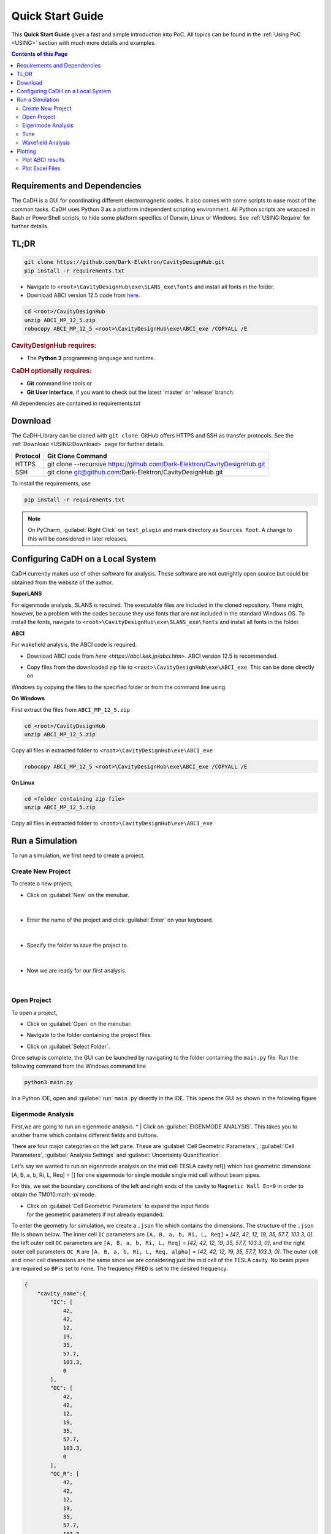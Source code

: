 Quick Start Guide
#################

This **Quick Start Guide** gives a fast and simple introduction into PoC. All
topics can be found in the :ref:`Using PoC <USING>` section with much more
details and examples.

.. contents:: Contents of this Page
   :local:


.. _QUICK:Requirements:

Requirements and Dependencies
*****************************

The CaDH is a GUI for coordinating different electromagnetic codes. It also comes with some scripts to ease most of the
common tasks. CaDH uses Python 3 as a platform independent scripting environment. All Python scripts are wrapped in
Bash or PowerShell scripts, to hide some platform specifics of Darwin, Linux or Windows.
See :ref:`USING:Require` for further details.


TL;DR
******

.. code-block::

   git clone https://github.com/Dark-Elektron/CavityDesignHub.git
   pip install -r requirements.txt

* Navigate to ``<root>\CavityDesignHub\exe\SLANS_exe\fonts`` and install all fonts in the folder.

* Download ABCI version 12.5 code from `here <https://abci.kek.jp/abci.htm>`_.

.. code-block:: PowerShell

   cd <root>/CavityDesignHub
   unzip ABCI_MP_12_5.zip
   robocopy ABCI_MP_12_5 <root>\CavityDesignHub\exe\ABCI_exe /COPYALL /E


.. rubric:: CavityDesignHub requires:

* The **Python 3** programming language and runtime.

.. rubric:: CaDH optionally requires:

* **Git** command line tools or
* **Git User Interface**, if you want to check out the latest 'master' or 'release' branch.

All dependencies are contained in requirements.txt


.. _QUICK:Download:

Download
********

The CaDH-Library can be cloned with ``git clone``. GitHub offers HTTPS and SSH as transfer
protocols. See the :ref:`Download <USING:Download>` page for further
details.

+----------+----------------------------------------------------------------------------+
| Protocol | Git Clone Command                                                          |
+==========+============================================================================+
| HTTPS    | git clone --recursive https://github.com/Dark-Elektron/CavityDesignHub.git |
+----------+----------------------------------------------------------------------------+
| SSH      | git clone git@github.com:Dark-Elektron/CavityDesignHub.git                 |
+----------+----------------------------------------------------------------------------+

To install the requirements, use

.. code-block:: PowerShell

   pip install -r requirements.txt

.. note::

   On PyCharm, :guilabel:`Right Click` on ``test_plugin`` and mark directory as ``Sources Root``.
   A change to this will be considered in later releases.

.. _QUICK:Configuration:

Configuring CaDH  on a Local System
*********************************

CaDH currently makes use of other software for analysis. These software are not outrightly open source but could be
obtained from the website of the author.

**SuperLANS**

For eigenmode analysis, SLANS is required. The executable files are included in the cloned repository. There might,
however, be a problem with the codes because they use fonts that are not included in the standard Windows OS. To install
the fonts, navigate to ``<root>\CavityDesignHub\exe\SLANS_exe\fonts`` and install all fonts in the folder.

**ABCI**

For wakefield analysis, the ABCI code is required.

* | Download ABCI code from `here <https://abci.kek.jp/abci.htm>`. ABCI version 12.5 is recommended.

* | Copy files from the downloaded zip file to ``<root>\CavityDesignHub\exe\ABCI_exe``. This can be done directly on
Windows by copying the files to the specified folder or from the command line using

**On Windows**

First extract the files from ``ABCI_MP_12_5.zip``

.. code-block:: PowerShell

   cd <root>/CavityDesignHub
   unzip ABCI_MP_12_5.zip

Copy all files in extracted folder to ``<root>\CavityDesignHub\exe\ABCI_exe``

.. code-block:: PowerShell

    robocopy ABCI_MP_12_5 <root>\CavityDesignHub\exe\ABCI_exe /COPYALL /E

**On Linux**

.. code-block:: PowerShell

   cd <folder containing zip file>
   unzip ABCI_MP_12_5.zip

Copy all files in extracted folder to ``<root>\CavityDesignHub\exe\ABCI_exe``

.. code-block:: PowerShell
    cp -a /ABCI_MP_12_5/. /<root>\CavityDesignHub\exe\ABCI_exe/


.. _QUICK:RunSimulation:


Run a Simulation
****************

To run a simulation, we first need to create a project.

Create New Project
^^^^^^^^^^^^^^^^^^

To create a new project,

* Click on :guilabel:`New` on the menubar.

.. figure:: ../images/create_new_project1.png
   :alt: accelerator cavity
   :align: center
   :height: 60px
|
* Enter the name of the project and click :guilabel:`Enter` on your keyboard.

.. figure:: ../images/create_new_project2.png
   :alt: accelerator cavity
   :align: center
   :height: 60px

|
* Specify the folder to save the project to.

.. figure:: ../images/create_new_project4.png
   :alt: accelerator cavity
   :align: center
   :height: 300px
|
* Now we are ready for our first analysis.

.. figure:: ../images/create_new_project5.png
   :alt: accelerator cavity
   :align: center
   :height: 60px
|

Open Project
^^^^^^^^^^^^^^^^

To open a project,

* | Click on :guilabel:`Open` on the menubar.

* | Navigate to the folder containing the project files.

* | Click on :guilabel:`Select Folder`.

Once setup is complete, the GUI can be launched by navigating to the folder containing the ``main.py`` file.
Run the following command from the Windows command line

.. code-block:: python

   python3 main.py

In a Python IDE, open and :guilabel:`run` ``main.py`` directly in the IDE. This opens the GUI as shown in the following figure

.. _gui home page:

.. figure:: ../images/home_page.png
   :alt: accelerator cavity
   :align: center

Eigenmode Analysis
^^^^^^^^^^^^^^^^^^

First,we are going to run an eigenmode analysis.
* | Click on :guilabel:`EIGENMODE ANALYSIS`. This takes you to another frame which contains different fields and buttons.

There are four major categories on the left pane.
These are :guilabel:`Cell Geometric Parameters`, :guilabel:`Cell Parameters`,
:guilabel:`Analysis Settings` and :guilabel:`Uncertainty Quantification`.

Let's say we wanted to run an eigenmode analysis on the mid cell TESLA cavity ref{}
which has geometric dimensions [A, B, a, b, Ri, L, Req] = []
for one eigenmode for single module single mid cell without beam pipes.

For this, we set the boundary conditions of the left and right ends of the cavity
to ``Magnetic Wall En=0`` in order to obtain the TM010:math:`-\pi` mode.

* | Click on :guilabel:`Cell Geometric Parameters` to expand the input fields
  | for the geometric parameters if not already expanded.

To enter the geometry for simulation, we create a ``.json`` file which contains the dimensions.
The structure of the ``.json`` file is shown below. The inner cell ``IC`` parameters are
``[A, B, a, b, Ri, L, Req]`` = `[42, 42, 12, 19, 35, 57.7, 103.3, 0]`. the left
outer cell ``OC`` parameters are
``[A, B, a, b, Ri, L, Req]`` = `[42, 42, 12, 19, 35, 57.7, 103.3, 0]`,
and the right outer cell parameters ``OC_R`` are
``[A, B, a, b, Ri, L, Req, alpha]`` = `[42, 42, 12, 19, 35, 57.7, 103.3, 0]`. The outer cell and inner cell dimensions
are the same since we are considering just the mid cell of the TESLA cavity. No beam pipes are required so ``BP`` is
set to ``none``. The frequency ``FREQ`` is set to the desired frequency.

.. code-block:: json

    {
        "cavity_name":{
            "IC": [
                42,
                42,
                12,
                19,
                35,
                57.7,
                103.3,
                0
            ],
            "OC": [
                42,
                42,
                12,
                19,
                35,
                57.7,
                103.3,
                0
            ],
            "OC_R": [
                42,
                42,
                12,
                19,
                35,
                57.7,
                103.3,
                0
            ],
            "BP": "none",
            "FREQ": 1300
        }
    }

.. note::

   Multiple entries are also possible. An example of a `.json` file that contains
   two cavities is

   .. code-block:: json

       {
           "cavity_1":{
               "IC": [...],
               "OC": [...],
               "OC_R": [...],
               "BP": "both",
               "FREQ": 400.79
           },
           "cavity_2":{
               "IC": [...],
               "OC": [...],
               "OC_R": [...],
               "BP": "both",
               "FREQ": 1300
           }
       }

* | Create a file in the project sub directory ``Cavities`` and copy the above json formatted text to the file. Change
  | ``cavity_name`` to ``TESLA``. Save the file with a `.json` extension.

* | Click on :guilabel:`Cell Geometric Parameters` to expand the widget if not already expanded.

* | Click on :guilabel:`...` and navigate to the file to load the file.

* | Once loaded, click on :guilabel:`Select Shape` dropdown. You should see the ``<cavity_name>`` in the dropdown.
  | In our case, ``<cavity_name>`` is ``TESLA``. Select it.

.. note::

   If the `json` file contains more than one cavity's geometric parameters, they will all be available for selection.

* | Click on :guilabel:`Cell Parameters` to expand the widget if not already expanded. Set the fields
  | ``No. of Cells`` and ``No. of Modules`` to ``1``.

* | Click on :guilabel:`Analysis Settings` to show the analysis settings widgets.

* | Leave ``Freq. Shift`` as ``0``, ``No. of Modes`` should be left as `1` since
  | we are only interested in one mode. Leave the polarity as `Monopole` and if the
  | ``Left BC`` and ``Right BC`` should be set to ``Magnetic Wall En=0``. The number
  | of ``Processors`` should be set to ``1``.

* | Click on the play button at the bottom right of the panel to run.

* | Navigate to ``SimulationData/SLANS/TESLA`` to see results.

The results are written to ``SimulationData/SLANS/<cavity_name>``
If no name was given, the results are saved to ``SimulationData/SLANS/Cavity0``. The quantities that
we are interested in could be found in ``qois.json``. This file is writen by
Python. The SLANS written files can be viewed using the corresponding executable
file in ``<root>/CavityDesignHub/exe/SLANS_exe. The table below shows the
files and corresponding executable files to open them.


+--------------------------+--------------------+----------------------------------------------+
| Executable               | File               | Remark                                       |
+==========================+====================+==============================================+
| :guilabel:`genmesh2.exe` | ``<filename>.geo`` | Used to view the geometry and mesh           |
+--------------------------+--------------------+----------------------------------------------+
| :guilabel:`slansc.exe`   | ``<filename>.geo`` |                                              |
+--------------------------+--------------------+----------------------------------------------+
| :guilabel:`slansd.exe`   | ``<filename>.geo`` |                                              |
+--------------------------+--------------------+----------------------------------------------+
| :guilabel:`slansm.exe`   | ``<filename>.geo`` |                                              |
+--------------------------+--------------------+----------------------------------------------+
| :guilabel:`slanss.exe`   | ``<filename>.geo`` |                                              |
+--------------------------+--------------------+----------------------------------------------+
| :guilabel:`slansre.exe`  | ``<filename>.res`` | For most cases, only this executable is used |
+--------------------------+--------------------+----------------------------------------------+

The geometry could also be entered manually by filling in the values in the field
with the corresponding geometric parameter values.


Tune
^^^^

In the design of accelerator cavities, we usually want the cavity to operate at a particular frequency. We have six
variables to play around with and one variable is reserved for tuning to the desired frequency. In most cases, the
equator radius ``Req`` is the preferred variable for tuning for mid cell cavities. For the end cells, L is the tune
variable. There are several other variations to this. For example, in a single or 2 cell cavity, ``L`` or ``Req``
could be selected as the tune variable. For cavities with flat-tops, like the Jlab cavities \ref{}, ``l``, the length
of the flat top section is the tune variable.

In the following example, we will tune Req of the mid cell of a TESLA cavity to operate at a fundamental mode frequency
of 1300~MHz. The description of the fields are given in \ref{}.

* | On the homepage of the application, click on :guilabel:`TUNE` or the side button :guilabel:`T`. This will navigate
  | to the `Tune` frame.

* | Select ``Mid Cell`` as the ``Cell Type``, ``Variable`` as ``Req``. Leave ``Method``,
  | ``Tuner`` as ``PyTune``, ``Left BC`` and ``Right BC`` as ``Magnetic Wall En=0``,
  | ``N Cells`` as ``1`` and ``Frequency`` to ``1300``.

* | Enter the geometric parameters to the corresponding fields

* | Click on the play button to run.

The results are written to ``SimulationData/ABCI/<filename>``. If no name was given, the results are saved to
``SimulationData/ABCI/Cavity0``. The folder contains the geometric properties and quantities of interest on the tuned
cavities. They are saved in ``geometric_parameters.json`` and ``qois.json``, respectively. This file is writen by
Python. They can be viewed with any text editor. The tune results are saved in ``tune_res.json``.

.. note::

   The SLANS software creates a lot of pop ups during the running of any simulation so the system would become
   unusable for the period of the tuning or eigenmode analysis. It is most noticeable when a large number of
   cavities are tuned or analysed in one sweep.

Wakefield Analysis
^^^^^^^^^^^^^^^^^^^^

The process to run wakefield analysis using ABCI is similar to that for eigenmode
analysis. The geometry is loaded exactly the same.

* | Click on :guilabel:`...` to open the file dialog box and select the ``.json`` file
  | containing the geometric parameters

* | Click on :guilabel:`Cell Parameters` to set the number of cells, modules, length of the
  | left beam pipe, polarity and number of processor. Set ``Polarity`` to ``monopole`` to
  | calculate for the longitudinal wakefield analysis, ``Dipole`` for transverse wakefield analysis
  | and ``Both`` for both longitudinal and transverse wakefield analysis. Select ``Both``.

The results are written to ``SimulationData/ABCI/<filename>``. If no name was given, the results are saved to
``SimulationData/ABCI/Cavity0``. The quantities of interest are saved to ``qois.json``.
This file is writen by Python. The ABCI written files can be viewed using the corresponding executable
file in ``exe/ABCI_exe/TopDrawer for Windows``. You can also set the default application for viewing ``.top`` files
as the ABCI executable file.


Plotting
********

The plot module could be used to easily plot the output from the ABCI code. It is also capable of plotting traditional
files like Excel files (``.xlsx``) and text files (``.txt``). SLANS files output plotting capabilities are not yet
available.

Plot ABCI results
^^^^^^^^^^^^^^^^

* | Navigate to the plot frame from the home page by clicking on :guilabel:`Plot` or :guilabel:`P` on the side pane.

* | Change the :guilabel:`Code` to ``ABCI`` if it is not the current text.

* | Click on :guilabel:`...` on the column labeled :guilabel:`File/Folder`. This brings up a folder selection pop-up.
  | Select the ``ABCI`` folder. This should be the default folder when the button is clicked.
  | If not, navigate to the folder or to any other folder containing ABCI output folder directory.

* | Click on :guilabel:`Select Folder` to select folder.

* | Click on :guilabel:`v` on the column labeled :guilabel:`ID`. This lists all the ABCI directories in the selected
  | directory. Select the results to be plotted. More than one folder can be selected.

* | Under the Request column, several results could be selected. The selection differs depending on the value of the
  | selection in the column :guilabel:`Polarisation`.

* | A line plot or scatter plot could be made depending on the selection in the column named :guilabel:`Axis` and
  | :guilabel:`Type`. Each plot can also be scaled by changing the values of :guilabel:`ScaleX` and :guilabel:`ScaleY`.

* | Multiple plots could be added by clicking on :guilabel:`+` at the bottom left of the table or
  | :guilabel:`right-clicking` and selecting :guilabel:`Add Row`.

* | To change the axes labels and font size, fill out the values in the :guilabel:`x-label` and :guilabel:`y-label`
  | fields. The legend title can also be changed by filling out the values in :guilabel:`Legend labels`. In case of
  | multiple plots, the legend labels should be separated by double percentage signs ``%%``.


Plot Excel Files
^^^^^^^^^^^^^^^^

* | Navigate to the plot frame from the home page by clicking on :guilabel:`Plot` or :guilabel:`P` on the side pane.

* | Change the :guilabel:`Code` to ``Others`` if it is not the current text.

* | Click on :guilabel:`...` on the column labeled :guilabel:`File/Folder`. This brings up a file selection pop-up.
  | Navigate to the Excel file and select it by double clicking or by clicking on :guilabel:`Select File`.
  | This loads the Excel file.

* | Click on :guilabel:`ID` to select the sheet of interest.

* | In the column :guilabel:`Request`, two fields are available. The first is for the variable to plot on the
  | ``x-axis`` and the second for the ``y-axis``. Click on :guilabel:`v` on either column and select the variables
  | to be plotted.

* | Once this is entered, click on :guilabel:`Apply` to apply changes.

.. note::
   Multiple variables could be selected to be plotted on the ``y-axis`` but only one variable can be plotted on the
   `x-axis`.

* | As with the ABCI plots, a line plot or scatter plot could be made depending on the selection in the column
  | named :guilabel:`Axis` and :guilabel:`Type`. Each plot can also be scaled by changing the values of
  | :guilabel:`ScaleX` and :guilabel:`ScaleY`.

* | Multiple plots could be added by clicking on :guilabel:`+` at the bottom left of the table or
  | :guilabel:`right-clicking` and selecting :guilabel:`Add Row`.

* | To change the axes labels and font size, fill out the values in the :guilabel:`x-label` and :guilabel:`y-label`
  | fields. The legend title can also be changed by filling out the values in :guilabel:`Legend labels`. In case of
  | multiple plots, the legend labels should be separated by double percentage signs ``%%``.

* | Once this is entered, click on :guilabel:`Apply` to apply changes.